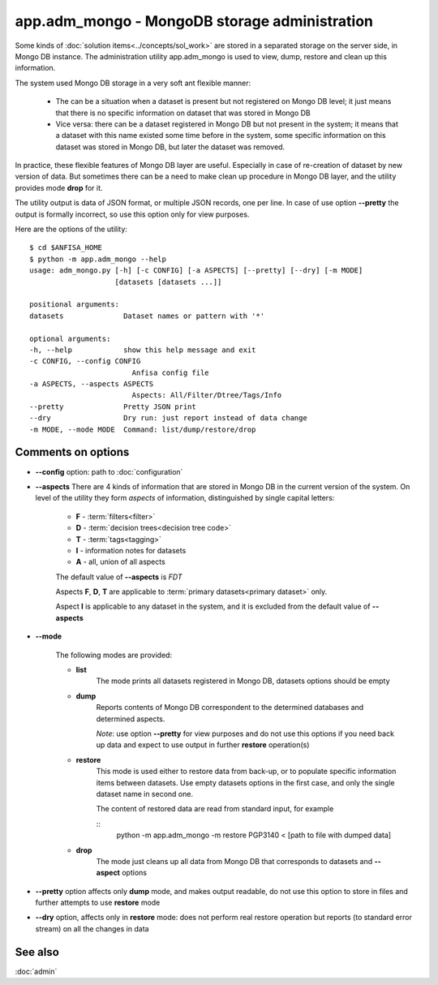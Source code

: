 app.adm_mongo - MongoDB storage administration
===============================================

.. index:: 
    app.adm_mongo, administration utility

Some kinds of :doc:`solution items<../concepts/sol_work>` are stored in a separated storage on the server side, in Mongo DB instance. The administration utility app.adm_mongo is used to view, dump, restore and clean up this information.

The system used Mongo DB storage in a very soft ant flexible manner:

    * The can be a situation when a dataset is present but not registered on Mongo DB level; it just means that there is no specific information on dataset that was stored in Mongo DB
        
    * Vice versa: there can be a dataset registered in Mongo DB but not present in the system; it means that a dataset with this name existed some time before in the system, some specific information on this dataset was stored in Mongo DB, but later the dataset was removed.
        
In practice, these flexible features of Mongo DB layer are useful. Especially in case of re-creation of dataset by new version of data. But sometimes there can be a need to make clean up procedure in Mongo DB layer, and the utility provides mode **drop** for it.

The utility output is data of JSON format, or multiple JSON records, one per line. In case of use option **--pretty** the output is formally incorrect, so use this option only for view purposes.

Here are the options of the utility: ::

    $ cd $ANFISA_HOME
    $ python -m app.adm_mongo --help
    usage: adm_mongo.py [-h] [-c CONFIG] [-a ASPECTS] [--pretty] [--dry] [-m MODE]
                        [datasets [datasets ...]]

    positional arguments:
    datasets              Dataset names or pattern with '*'

    optional arguments:
    -h, --help            show this help message and exit
    -c CONFIG, --config CONFIG
                            Anfisa config file
    -a ASPECTS, --aspects ASPECTS
                            Aspects: All/Filter/Dtree/Tags/Info
    --pretty              Pretty JSON print
    --dry                 Dry run: just report instead of data change
    -m MODE, --mode MODE  Command: list/dump/restore/drop

Comments on options
-------------------

* **--config** option: path to :doc:`configuration`
    
* **--aspects** There are 4 kinds of information that are stored in Mongo DB in the current version of the system. On level of the utility they form *aspects* of information, distinguished by single capital letters:

    * **F** - :term:`filters<filter>`
    * **D** - :term:`decision trees<decision tree code>`
    * **T** - :term:`tags<tagging>`
    * **I** - information notes for datasets
    * **A** - all, union of all aspects
    
    The default value of **--aspects** is `FDT`

    Aspects **F**, **D**, **T** are applicable to :term:`primary datasets<primary dataset>` only.
    
    Aspect **I** is applicable to any dataset in the system, and it is excluded from the default value of **--aspects**

* **--mode**

    The following modes are provided:
    
    * **list**
        The mode prints all datasets registered in Mongo DB, datasets options should be empty
    
    * **dump**
        Reports contents of Mongo DB correspondent to the determined databases and determined aspects.
        
        *Note*: use option **--pretty** for view purposes and do not use this options if you need back up data and expect to use output in further **restore** operation(s)
    
    * **restore**
        This mode is used either to restore data from back-up, or to populate specific information items between datasets. Use empty datasets options in the first case, and only the single dataset name in second one.
        
        The content of restored data are read from standard input, for example
        
        ::
            python -m app.adm_mongo -m restore PGP3140 < [path to file with dumped data]
            
    * **drop**
        The mode just cleans up all data from Mongo DB that corresponds to datasets and **--aspect** options
        
* **--pretty** option affects only **dump** mode, and makes output readable, do not use this option to store in files and further attempts to use **restore** mode
        
* **--dry** option, affects only in **restore** mode: does not perform real restore operation but reports (to standard error stream) on all the changes in data
        
See also
--------

:doc:`admin`


